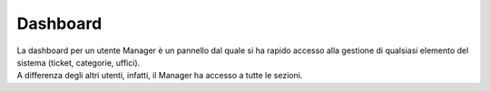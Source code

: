 .. django-form-builder documentation master file, created by
   sphinx-quickstart on Tue Jul  2 08:50:49 2019.
   You can adapt this file completely to your liking, but it should at least
   contain the root `toctree` directive.

Dashboard
=========

| La dashboard per un utente Manager è un pannello dal quale si ha rapido accesso alla gestione di qualsiasi elemento del sistema (ticket, categorie, uffici). 
| A differenza degli altri utenti, infatti, il Manager ha accesso a tutte le sezioni.

.. thumbnail:: images/manager_dashboard.png

